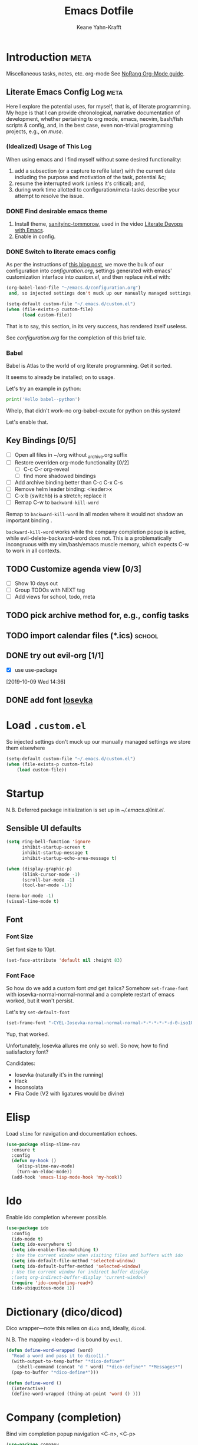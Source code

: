 #+TITLE: Emacs Dotfile
#+AUTHOR: Keane Yahn-Krafft


* Introduction                                                         :meta:

  Miscellaneous tasks, notes, etc.  org-mode
  See [[http://doc.norang.ca/org-mode.html#OrgFile][NoRang Org-Mode guide]].


** Literate Emacs Config Log                                          :meta:

Here I explore the potential uses, for myself, that is, of literate
programming. My hope is that I can provide chronological, narrative
documentation of development, whether pertaining to org mode, emacs,
neovim, bash/fish scripts & config, and, in the best case, even
non-trivial programming projects, e.g., on [[file+sys:~/muse][muse]].

*** (Idealized) Usage of This Log

When using emacs and I find myself without some desired functionality:

1. add a subsection (or a capture to refile later) with the current
   date including the purpose and motivation of the task, potential
   &c;
2. resume the interrupted work (unless it's critical); and,
3. during work time allotted to configuration/meta-tasks describe your
   attempt to resolve the issue.

*** DONE Find desirable emacs theme

1. Install theme, [[https://github.com/purcell/color-theme-sanityinc-tomorrow][sanityinc-tommorow]], used in the video [[http:https://www.youtube.com/watch?v=dljNabciEGg&list=PLCheRlMQsel0b7cWSkXBSrr74tVfht2XW][Literate Devops with Emacs]].
2. Enable in config.

*** DONE Switch to literate emacs config

As per the instructions of [[https://harryrschwartz.com/2016/02/15/switching-to-a-literate-emacs-configuration][this blog post]], we move the bulk of our configuration
into [[~/.emacs.d/configuration.org][configuration.org]], settings generated with emacs' customization interface 
into [[~/.emacs.d/custom.el][custom.el]], and then replace [[~/.emacs.d/init.el][init.el]] with:
#+BEGIN_SRC emacs-lisp :tangle no
  (org-babel-load-file "~/emacs.d/configuration.org")
   and, so injected settings don't muck up our manually managed settings,

  (setq-default custom-file "~/.emacs.d/custom.el")
  (when (file-exists-p custom-file)
        (load custom-file))
#+END_SRC

That is to say, this section, in its very success, has rendered itself useless.

See [[~/.emacs.d/configuration.org][configuration.org]] for the completion of this brief tale.


*** Babel

Babel is Atlas to the world of org literate programming. Get it sorted.

It seems to already be installed; on to usage.

Let's try an example in python:

#+BEGIN_SRC python
print('Hello babel--python')
#+END_SRC

Whelp, that didn't work--no org-babel-excute for python on this system!

Let's enable that.
** Key Bindings [0/5]
- [ ] Open all files in ~/org without _archive.org suffix
- [ ] Restore overriden org-mode functionality [0/2]
  - [ ] C-c C-r  org-reveal
  - [ ] find more shadowed bindings
- [ ] Add archive binding better than C-c C-x C-s
- [ ] Remove helm leader binding: <leader>x
- [ ] C-x b (switchb) is a stretch; replace it
- [ ] Remap C-w to =backward-kill-word= 

Remap to =backward-kill-word= in all modes where it would not shadow
an important binding .

=backward-kill-word= works while the company completion popup is
active, while evil-delete-backward-word does not. This is a
problematically incongruous with my vim/bash/emacs muscle memory,
which expects C-w to work in all contexts.

** TODO Customize agenda view [0/3]
- [ ] Show 10 days out
- [ ] Group TODOs with NEXT tag
- [ ] Add views for school, todo, meta

** TODO pick archive method for, e.g., config tasks
** TODO import calendar files (*.ics)                               :school:

** DONE try out evil-org [1/1]
CLOSED: [2019-10-09 Wed 16:04]
- [X] use use-package
:LOGBOOK:
- Note taken on [2019-10-09 Wed 16:20] \\
  Example note.
- State "DONE"       from "TODO"       [2019-10-09 Wed 16:04]
CLOCK: [2019-10-09 Wed 14:36]--[2019-10-09 Wed 14:39] =>  0:03
:END:
[2019-10-09 Wed 14:36]
** DONE add font [[https://typeof.net/Iosevka/][Iosevka]]


* Load =.custom.el=

So injected settings don't muck up our manually managed settings we
store them elsewhere

#+BEGIN_SRC emacs-lisp
  (setq-default custom-file "~/.emacs.d/custom.el")
  (when (file-exists-p custom-file)
      (load custom-file))
#+END_SRC

#+RESULTS:
: ~/.emacs.d/custom.el
* Startup

N.B. Deferred package initialization is set up in [[~/.emacs.d/init.el]].


** Sensible UI defaults
#+BEGIN_SRC emacs-lisp
  (setq ring-bell-function 'ignore 
        inhibit-startup-screen t
        inhibit-startup-message t
        inhibit-startup-echo-area-message t)

  (when (display-graphic-p)
        (blink-cursor-mode -1)
        (scroll-bar-mode -1)
        (tool-bar-mode -1))
        
  (menu-bar-mode -1)
  (visual-line-mode t)
#+END_SRC

#+RESULTS:

** Font
*** Font Size
Set font size to 10pt.

#+BEGIN_SRC emacs-lisp
(set-face-attribute 'default nil :height 83)
#+END_SRC

*** Font Face
So how do we add a custom font /and/ get italics? Somehow
=set-frame-font= with iosevka-normal-normal-normal and a complete
restart of emacs worked, but it won't persist.

Let's try =set-default-font=
#+BEGIN_SRC emacs-lisp
(set-frame-font "-CYEL-Iosevka-normal-normal-normal-*-*-*-*-*-d-0-iso10646-1")
#+END_SRC
Yup, that worked.

Unfortunately, Iosevka allures me only so well. So now, how
to find satisfactory font?

Candidates:
- Iosevka (naturally it's in the running)
- Hack
- Inconsolata
- Fira Code (V2 with ligatures would be divine)
* Elisp

Load =slime= for navigation and documentation echoes.
#+BEGIN_SRC emacs-lisp
  (use-package elisp-slime-nav
    :ensure t
    :config
    (defun my-hook ()
      (elisp-slime-nav-mode)
      (turn-on-eldoc-mode))
    (add-hook 'emacs-lisp-mode-hook 'my-hook))
#+END_SRC
* Ido
Enable ido completion wherever possible.
#+BEGIN_SRC emacs-lisp
(use-package ido
  :config
  (ido-mode t)
  (setq ido-everywhere t)
  (setq ido-enable-flex-matching t)
  ; Use the current window when visiting files and buffers with ido
  (setq ido-default-file-method 'selected-window)
  (setq ido-default-buffer-method 'selected-window)
  ; Use the current window for indirect buffer display
  ;(setq org-indirect-buffer-display 'current-window)
  (require 'ido-completing-read+)
  (ido-ubiquitous-mode 1))
#+END_SRC
* Dictionary (dico/dicod)

Dico wrapper—note this relies on =dico= and, ideally, =dicod=.

N.B. The mapping <leader>-d is bound by =evil=.
#+BEGIN_SRC emacs-lisp
(defun define-word-wrapped (word)
  "Read a word and pass it to dico(1)."
  (with-output-to-temp-buffer "*dico-define*"
    (shell-command (concat "d " word) "*dico-define*" "*Messages*")
  (pop-to-buffer "*dico-define*")))

(defun define-word ()
  (interactive)
  (define-word-wrapped (thing-at-point 'word () )))

#+END_SRC

* Company (completion)

Bind vim completion popup navigation <C-n>, <C-p>

#+BEGIN_SRC emacs-lisp
  (use-package company
    :ensure t
    :commands global-company-mode
    :config
    (add-hook 'after-init-hook 'global-company-mode)
    (define-key company-active-map(kbd "C-n") 'company-select-next-or-abort)
    (define-key company-active-map (kbd "C-p") 'company-select-previous-or-abort))
#+END_SRC

* Misc
** On startup open personal org file by default

#+BEGIN_SRC emacs-lisp
(setq initial-buffer-choice "~/org/todo.org")
#+END_SRC

** TODO research garbage collection (see gc-cons-threshold and
[[https://emacs.stackexchange.com/questions/34342/is-there-any-downside-to-setting-gc-cons-threshold-very-high-and-collecting-ga][this solution on stack exchange]]).

** TODO suppress results of babel elisp blocks in this file--it's mere clutter

** Parentheses debug mode

Provide function [[elisp:paren-debug-mode][paren-debug-mode]].
Helpful when facing the classic "end of file during parsing" error.

#+BEGIN_SRC emacs-lisp
  (defun paren-debug-mode ()
    (show-paren-mode t)
    (setq show-paren-style 'expression))
#+END_SRC


** Follow Visual Links
#+BEGIN_SRC emacs-lisp
(setq vc-follow-symlinks t)
#+END_SRC



* Theme

Load =sanityinc-tommorow=.

#+BEGIN_SRC emacs-lisp
  (use-package color-theme-sanityinc-tomorrow
    :ensure t
    :config
    (color-theme-sanityinc-tomorrow-bright))
#+END_SRC

Load =smart-mode-line=.
#+BEGIN_SRC emacs-lisp
(use-package smart-mode-line
  :ensure t
  :config
  (setq sml/theme 'dark)
  (sml/setup)
  ;(load-theme 'deeper-blue) ; uncomment to set dark blue theme
  )
#+END_SRC


* Evil

*** Undo Tree
**** TODO map g- and g+ to chronological undo
#+BEGIN_SRC emacs-lisp
(use-package undo-tree :ensure t)

#+END_SRC
*** Evil Itself
#+BEGIN_SRC emacs-lisp
(use-package evil
  :ensure t
  :init
  (setq evil-want-integration t)
  (setq evil-want-keybinding nil)
  (setq evil-want-C-u-scroll t)
  :config
  (evil-mode t)

  (setq evil-want-C-i-jump t)

  (setq evil-emacs-state-modes (delq 'ibuffer-mode
				     ;; from:
				     evil-emacs-state-modes))
  
  (setq evil-emacs-state-modes (delq 'completion-list-mode
				     ;; from:
				     evil-emacs-state-modes))
				     
  (define-key evil-insert-state-map (kbd "C-u")
    (lambda ()
      (interactive)
      (if (looking-back "^" 0)
	  (backward-delete-char 1)
      (if (looking-back "^\s*" 0)
	  (delete-region (point) (line-beginning-position))
          (evil-delete (+ (line-beginning-position) (current-indentation)) (point))))))
  (define-key evil-normal-state-map (kbd "C-k") 'evil-delete-buffer)

  ; slime-nav documentation lookup
  (evil-define-key 'normal emacs-lisp-mode-map (kbd "K")
    'elisp-slime-nav-describe-elisp-thing-at-point)

  (use-package evil-escape
    :ensure t
    :config
    (evil-escape-mode)
    (setq-default evil-escape-key-sequence "jk"))
  
  (use-package evil-leader
    :ensure t
    
    :config
    (progn
	(evil-leader/set-leader ",")
	;; other leader bindings (?)
	(evil-leader/set-key
	  "w" 'save-buffer
	  "," 'other-window
	  "h" 'dired-jump ;; tentative
	  "e" 'pp-eval-last-sexp
	  "b" 'ibuffer ;; tentative
	  "d" 'define-word)
	)
    (global-evil-leader-mode))
  
  (use-package evil-surround
    :ensure t
    :config
    (global-evil-surround-mode))

  (use-package evil-magit
    :ensure t)
  )
#+END_SRC
*** Evil Collection

NB: the below /must proceed/ magit, elisp-slime-nav.

#+BEGIN_SRC emacs-lisp
(use-package evil-collection
  :after evil
  :ensure t
  :config
  (evil-collection-init))




#+END_SRC

* Haskell
#+BEGIN_SRC emacs-lisp
(use-package haskell-mode
  :ensure t
  :config
  ;; bindings
  ;;(define-key haskell-mode-map (kbd "C-c C-t") 'haskell-process-do-type)
  ;;(define-key haskell-mode-map (kbd "C-c C-i") 'haskell-do-info)
  ;; (define-key haskell-mode-map (kbd "C-c C-l") 'haskell-process-load-or-reload)

  ;; tags
  (setq haskell-tags-on-save t)
  )

;; intero
(use-package intero
  :ensure t
  :config
  (define-key intero-mode-map (kbd "M-.") 'intero-goto-definition)
  (define-key intero-mode-map (kbd "<f8>") 'haskell-navigate-imports)
  ;(define-key intero-repl-mode-map (kbd "C-l") 'intero-repl-clear-buffer)
  (define-key intero-repl-mode-map (kbd "C-l") 'recenter-top-bottom)

  (defun codex-update ()
    (when (eq major-mode 'intero-mode)
      (async-shell-command  "codex update")
      ))

  (add-hook 'haskell-mode-hook 'intero-mode)
  (add-hook 'after-save-hook 'codex-update)
  (add-hook 'haskell-mode-hook 'linum-relative-mode)
  )

;; hoogle
(defun hoogle-search (term)
  "Search for given string in hoogle."
  (with-output-to-temp-buffer "*hoogle-search*"
    (shell-command (concat "stack hoogle search -- " term) "*hoogle-search*" "*Messages*")
  (pop-to-buffer "*hoogle-search*")))

(defun hoogle-info (term)
  "Search for given string in hoogle. Return documentation of first match."
  (with-output-to-temp-buffer "*hoogle-info*"
    (shell-command (concat "stack hoogle search -- -i " term) "*hoogle-info*" "*Messages*")
  (pop-to-buffer "*hoogle-info*")))

(defun hoogle-search-interactive ()
  (interactive)
  (hoogle-search (thing-at-point 'word () )))



(defun hoogle-info-interactive ()
  (interactive)
  (hoogle-info (thing-at-point 'word () )))



#+END_SRC

* Which-Key

TODO: Remove when sufficiently comfortable with emacs bindings.
Alternatively, leave it (as long as it bloats negligibly) and increase
the delay, so that it shows key-chord paths when the user delays (and
therefore probably wants assistance) and remains untriggered when
chords are entered quickly.

#+BEGIN_SRC emacs-lisp
(use-package which-key
  :ensure t
  :config
  (which-key-mode))
#+END_SRC

* Magit

#+BEGIN_SRC emacs-lisp
(use-package magit :ensure t)
#+END_SRC

* Org
** Agenda 

Treat all =*.org= files in [[~/org/][~/org]] as agenda files.

#+BEGIN_SRC emacs-lisp
  (setq org-agenda-files '("~/org" "~/.emacs.d/configuration.org"))
  (setq org-directory "~/org")
  (setq org-agenda-dim-blocked-tasks nil)
#+END_SRC

** TODO Document These Settings

#+BEGIN_SRC emacs-lisp
  ; enable org-indent-mode by default
  (setq org-startup-indented t)
  (setq org-cycle-separator-lines 0)
  (setq org-deadline-warning-days 20)
  (setq org-alphabetical-lists t)

  (setq org-list-allow-alphabetical t)
  (setq org-fast-tag-selection-single-key t)

  (setq org-tag-alist '(("code" . ?c)
			("meta" . ?m)
			("note" . ?n)
			("personal" . ?p)
			("school" . ?s)
                    ("music" . ?u)
                    ))

  (setq org-todo-keywords
      ;; The "|" classifies workflow states. To its left lie unfinished states, and to
      ;; its right, finished states.
      ;;
      ;; "/" enables dependency enforcement.
      ;;
      (quote ((sequence "TODO(t!)" "NEXT(n!)" "|" "DONE(d!)")
	      (sequence "WAITING(w@/!)" "HOLD(h@/!)" "|" "CANCELLED(c@!)"))))

  (setq org-enforce-todo-dependencies t)
  (setq org-enforce-todo-checkbox-dependencies t)
  (setq org-log-done 'time)
  (setq org-log-into-drawer t)

  (setq org-todo-state-tags-triggers
      (quote (("CANCELLED" ("CANCELLED" . t))
              ("WAITING" ("WAITING" . t))
              ("HOLD" ("WAITING") ("HOLD" . t))
              (done ("WAITING") ("HOLD"))
              ("TODO" ("WAITING") ("CANCELLED") ("HOLD"))
              ("NEXT" ("WAITING") ("CANCELLED") ("HOLD"))
              ("DONE" ("WAITING") ("CANCELLED") ("HOLD")))))

  ;; Capture templates for: TODO tasks, Notes, appointments, phone calls, meetings, and org-protocol
  (setq org-capture-templates
      (quote (("t" "todo" entry (file "~/org/refile.org")
               "* TODO %?\n%U\n%a\n" :clock-in t :clock-resume t)
              ("r" "respond" entry (file "~/org/refile.org")
               "* NEXT Respond to %:from on %:subject\nSCHEDULED: %t\n%U\n%a\n" :clock-in t :clock-resume t :immediate-finish t)
              ("n" "note" entry (file "~/org/refile.org")
               "* %? :NOTE:\n%U\n%a\n" :clock-in t :clock-resume t)
              ("j" "journal" entry (file+datetree "~/org/diary.org")
               "* %?\n%U\n" :clock-in t :clock-resume t)
              ("w" "org-protocol" entry (file "~/org/refile.org")
               "* TODO Review %c\n%U\n" :immediate-finish t)
              ;;("m" "Meeting" entry (file "~/org/refile.org")
              ;; "* MEETING with %? :MEETING:\n%U" :clock-in t :clock-resume t)
              ("h" "habit" entry (file "~/org/refile.org")
               "* NEXT %?\n%U\n%a\nSCHEDULED: %(format-time-string \"%<<%Y-%m-%d %a .+1d/3d>>\")\n:PROPERTIES:\n:STYLE: habit\n:REPEAT_TO_STATE: NEXT\n:END:\n"))))

  ;; refile setup



  ;; targets include agenda files up to depth=9
  (setq org-refile-targets (quote ((nil :maxlevel . 9)
				 (org-agenda-files :maxlevel . 9))))

  (setq org-refile-use-outline-path 'file)
  (setq org-outline-path-complete-in-steps nil)

  ;; allow parent creation
  (setq org-refile-allow-creating-parent-nodes (quote confirm))

  ;; ido
  ;;(setq org-completion-use-ido t)

  ; Exclude DONE state tasks from refile targets
  (defun bh/verify-refile-target ()
      "Exclude todo keywords with a done state from refile targets"
      (not (member (nth 2 (org-heading-components)) org-done-keywords)))

  (setq org-refile-target-verify-function 'bh/verify-refile-target)

  ;; agenda bindings
  (global-set-key "\C-cl" 'org-store-link)
  (global-set-key "\C-ca" 'org-agenda)
  (global-set-key "\C-cc" 'org-capture)
  (global-set-key "\C-cb" 'org-switchb)
#+END_SRC

#+BEGIN_SRC emacs-lisp
(use-package evil-org
  :ensure t
  :after org
  :config
  (add-hook 'org-mode-hook 'evil-org-mode)
  (add-hook 'evil-org-mode-hook
	    (lambda ()
	      (evil-org-set-key-theme)))
  (require 'evil-org-agenda)
  (evil-org-agenda-set-keys))
#+END_SRC

** Latex

Upscale latex block previews to compensate for high DPI screen.

Examples:
$$x = \cos\theta$$
$$x = 1 - \sin^2\theta$$

#+BEGIN_SRC emacs-lisp
(setq org-format-options (plist-put org-format-latex-options :scale 2.0))
(setq org-latex-create-formula-image-program 'dvisvgm)
#+END_SRC

*** DONE render higher resolution pdfs with doc-view (or pdf-tools)
CLOSED: [2019-10-17 Thu 21:31]
:LOGBOOK:
- State "DONE"       from "TODO"       [2019-10-17 Thu 21:31]
:END:
As yet, they're all blurry.
#+BEGIN_SRC emacs-lisp
  (setq doc-view-resolution 300)
  ;; shrink high-res image to appropriate size

  ;; FIXME these are interactive functions, dummy. The resolution fix
  ;;is unaffected by there abscence however

  ;;(doc-view-fit-page-to-window)
  ;;(doc-view-fit-height-to-window) (doc-view-fit-width-to-window)
#+END_SRC
That did it! Courtesy of [[https://emacs.stackexchange.com/questions/876/improve-doc-view-display-quality][this post on the emacs stack exchange]].
